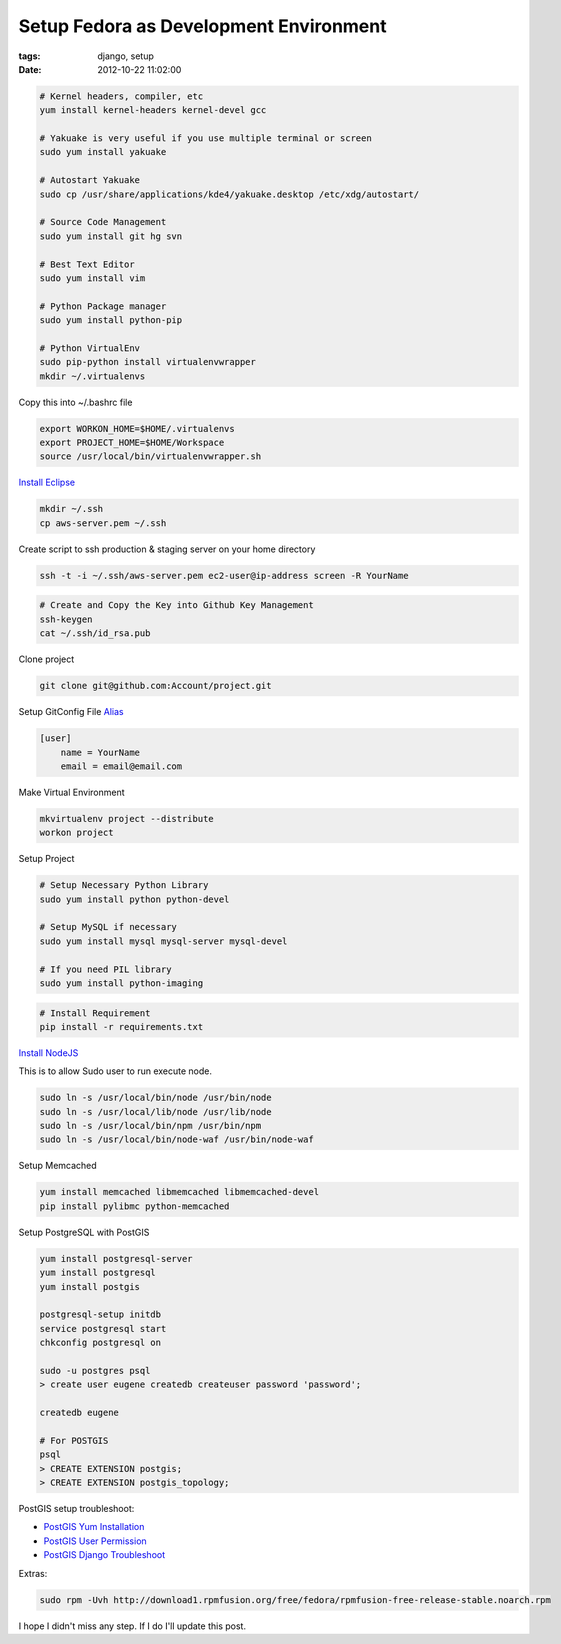 Setup Fedora as Development Environment
#######################################

:tags: django, setup
:date: 2012-10-22 11:02:00


.. code-block:: bash

    # Kernel headers, compiler, etc
    yum install kernel-headers kernel-devel gcc

    # Yakuake is very useful if you use multiple terminal or screen
    sudo yum install yakuake

    # Autostart Yakuake
    sudo cp /usr/share/applications/kde4/yakuake.desktop /etc/xdg/autostart/

    # Source Code Management
    sudo yum install git hg svn

    # Best Text Editor
    sudo yum install vim

    # Python Package manager
    sudo yum install python-pip

    # Python VirtualEnv
    sudo pip-python install virtualenvwrapper
    mkdir ~/.virtualenvs

Copy this into ~/.bashrc file

.. code-block:: bash

    export WORKON_HOME=$HOME/.virtualenvs
    export PROJECT_HOME=$HOME/Workspace
    source /usr/local/bin/virtualenvwrapper.sh

`Install Eclipse <http://www.if-not-true-then-false.com/2010/linux-install-eclipse-on-fedora-centos-red-hat-rhel/>`_

.. code-block:: bash

    mkdir ~/.ssh
    cp aws-server.pem ~/.ssh

Create script to ssh production & staging server on your home directory

.. code-block:: bash

    ssh -t -i ~/.ssh/aws-server.pem ec2-user@ip-address screen -R YourName


.. code-block:: bash

    # Create and Copy the Key into Github Key Management 
    ssh-keygen
    cat ~/.ssh/id_rsa.pub

Clone project

.. code-block:: bash

    git clone git@github.com:Account/project.git

Setup GitConfig File
`Alias <|filename|git-alias.rst>`_

.. code-block:: bash

    [user]
        name = YourName
        email = email@email.com

Make Virtual Environment

.. code-block:: bash

    mkvirtualenv project --distribute
    workon project

Setup Project

.. code-block:: bash

    # Setup Necessary Python Library
    sudo yum install python python-devel

    # Setup MySQL if necessary
    sudo yum install mysql mysql-server mysql-devel

    # If you need PIL library
    sudo yum install python-imaging

.. code-block:: bash

    # Install Requirement
    pip install -r requirements.txt


`Install NodeJS <http://nodejs.tchol.org/>`_

This is to allow Sudo user to run execute node.

.. code-block:: bash

    sudo ln -s /usr/local/bin/node /usr/bin/node
    sudo ln -s /usr/local/lib/node /usr/lib/node
    sudo ln -s /usr/local/bin/npm /usr/bin/npm
    sudo ln -s /usr/local/bin/node-waf /usr/bin/node-waf

Setup Memcached

.. code-block:: bash

    yum install memcached libmemcached libmemcached-devel
    pip install pylibmc python-memcached
    
Setup PostgreSQL with PostGIS

.. code-block:: bash

    yum install postgresql-server
    yum install postgresql
    yum install postgis

    postgresql-setup initdb
    service postgresql start
    chkconfig postgresql on

    sudo -u postgres psql
    > create user eugene createdb createuser password 'password';

    createdb eugene

    # For POSTGIS
    psql
    > CREATE EXTENSION postgis;
    > CREATE EXTENSION postgis_topology;

PostGIS setup troubleshoot: 

* `PostGIS Yum Installation`_
* `PostGIS User Permission`_
* `PostGIS Django Troubleshoot`_

Extras:

.. code-block:: bash

    sudo rpm -Uvh http://download1.rpmfusion.org/free/fedora/rpmfusion-free-release-stable.noarch.rpm

I hope I didn't miss any step. If I do I'll update this post.


.. _PostGIS Yum Installation: http://wiki.postgresql.org/wiki/YUM_Installation
.. _PostGIS User Permission: http://www.postgresql.org/message-id/4D958A35.8030501@hogranch.com
.. _PostGIS Django Troubleshoot: https://docs.djangoproject.com/en/dev/ref/contrib/gis/install/#troubleshooting
